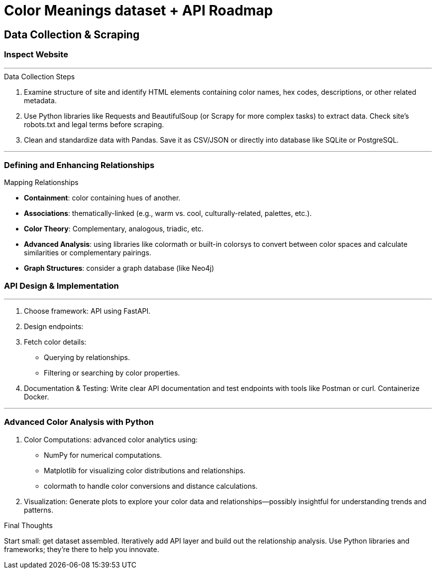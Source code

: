 = Color Meanings dataset + API Roadmap

== Data Collection & Scraping

=== Inspect Website


***

.Data Collection Steps
[horizontal]
1. Examine structure of site and identify HTML elements containing color names, hex codes, descriptions, or other related metadata.
2. Use Python libraries like Requests and BeautifulSoup (or Scrapy for more complex tasks) to extract data. Check site’s robots.txt and legal terms before scraping.
3. Clean and standardize data with Pandas. Save it as CSV/JSON or directly into database like SQLite or PostgreSQL.

***

=== Defining and Enhancing Relationships



====

.Mapping Relationships
[horizontal]
* *Containment*: color containing hues of another.
* *Associations*: thematically-linked (e.g., warm vs. cool, culturally-related, palettes, etc.).
* *Color Theory*: Complementary, analogous, triadic, etc.
* *Advanced Analysis*: using libraries like colormath or built-in colorsys to convert between color spaces and calculate similarities or complementary pairings.
* *Graph Structures*: consider a graph database (like Neo4j)

====

=== API Design & Implementation

***

1. Choose framework: API using FastAPI.
2. Design endpoints:
3. Fetch color details:
** Querying by relationships.
** Filtering or searching by color properties.
4. Documentation & Testing: Write clear API documentation and test endpoints with tools like Postman or curl. Containerize Docker.

***

=== Advanced Color Analysis with Python

1. Color Computations: advanced color analytics using:
** NumPy for numerical computations.
** Matplotlib for visualizing color distributions and relationships.
** colormath to handle color conversions and distance calculations.
2. Visualization: Generate plots to explore your color data and relationships—possibly insightful for understanding trends and patterns.

.Final Thoughts
Start small: get dataset assembled. Iteratively add API layer and build out the relationship analysis. Use Python libraries and frameworks; they’re there to help you innovate. 